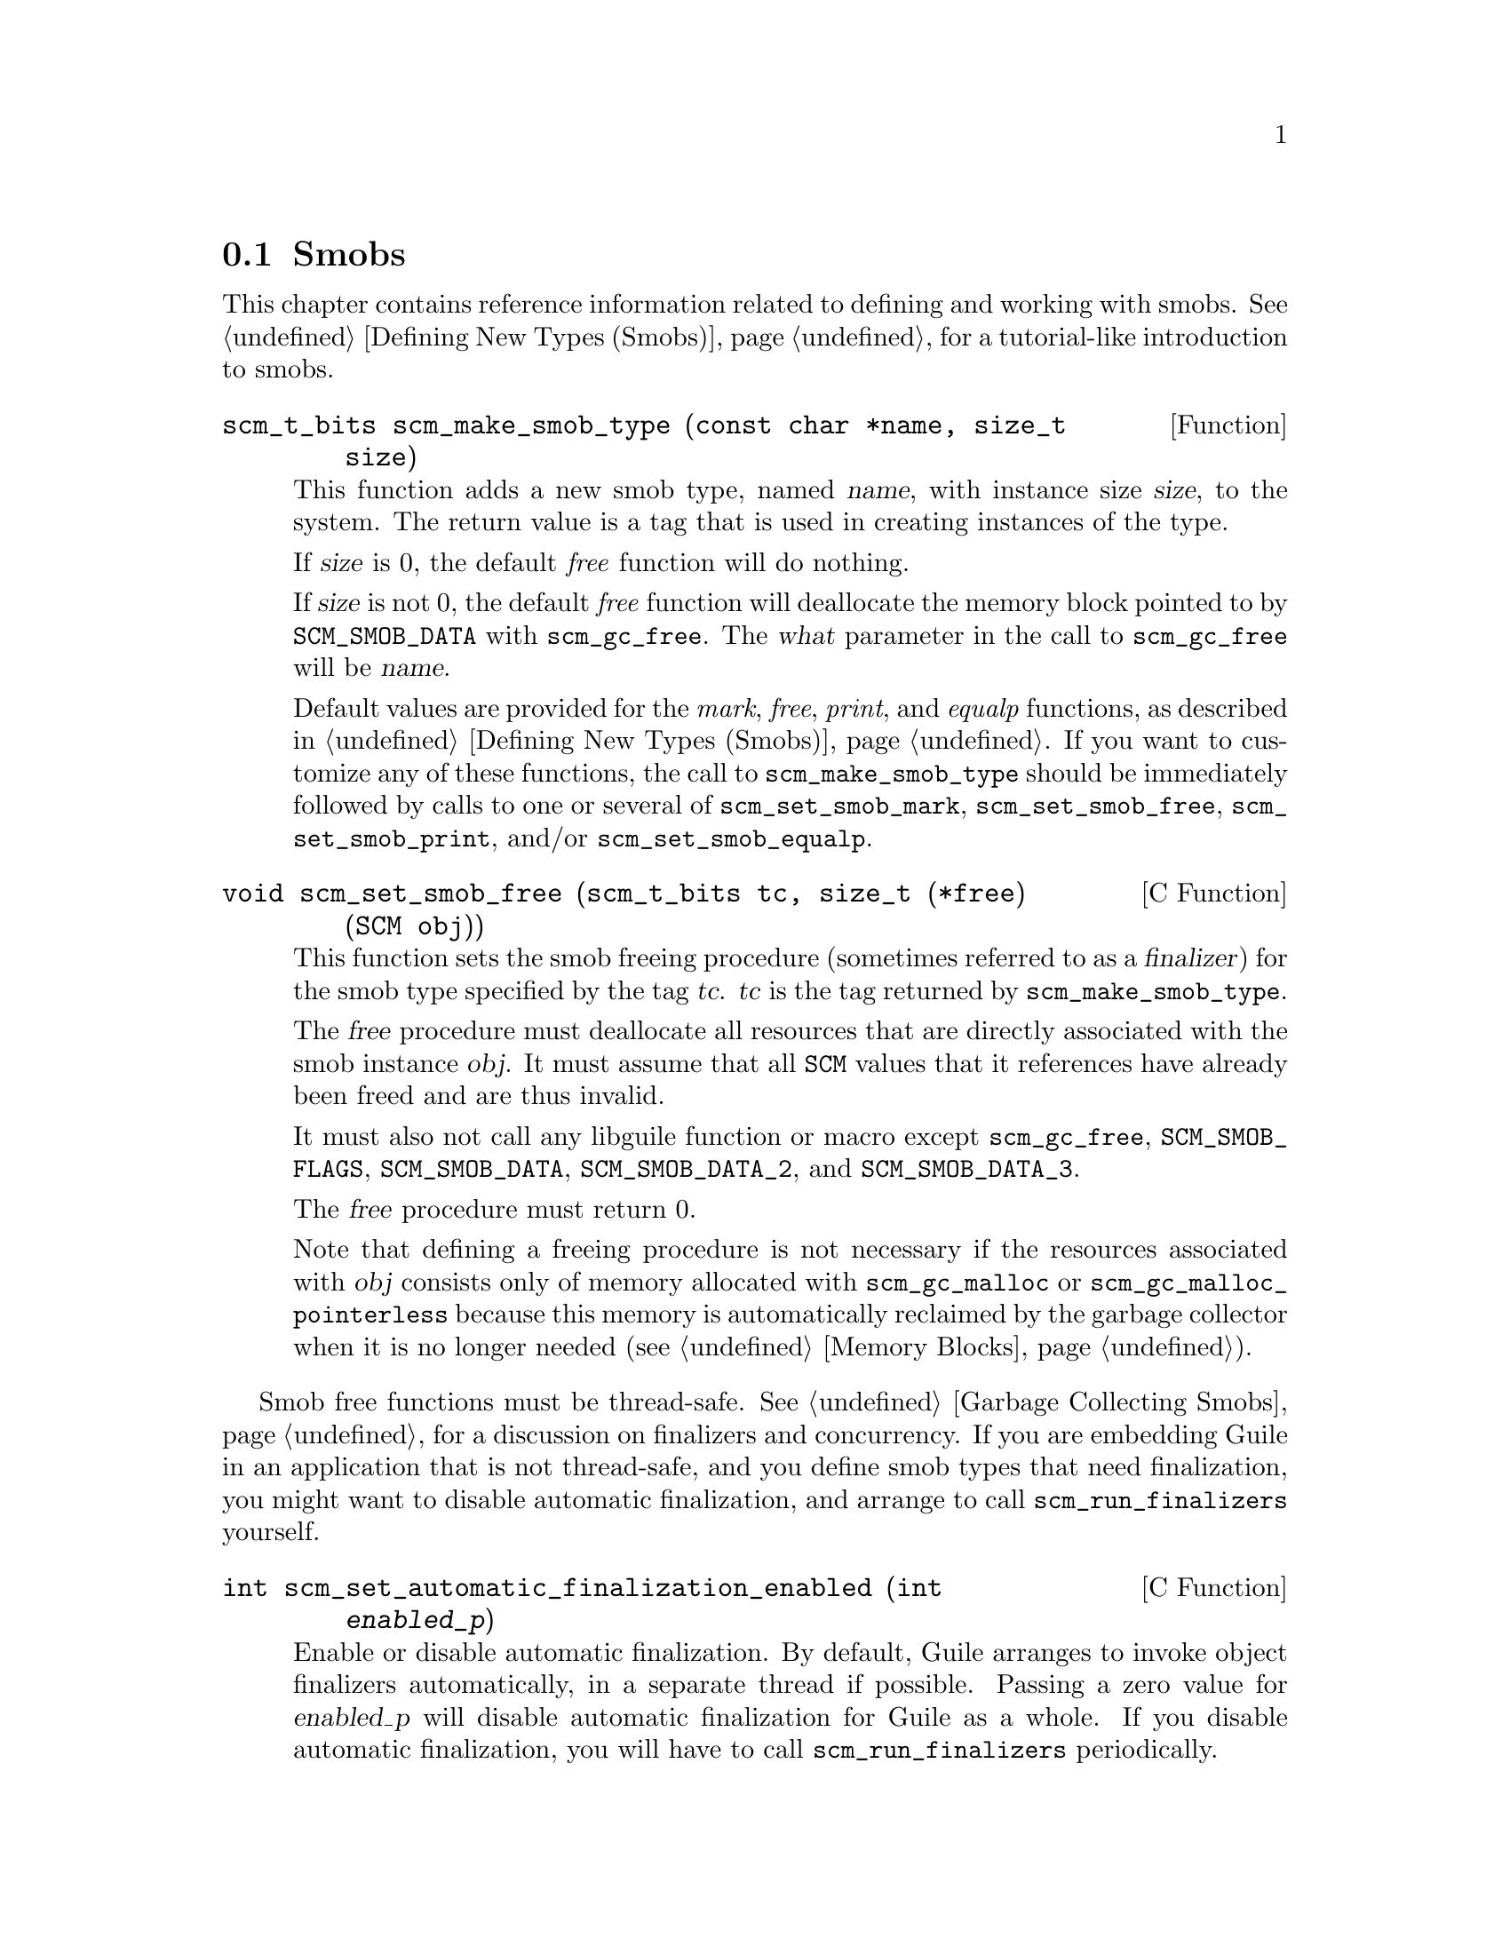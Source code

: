 @c -*-texinfo-*-
@c This is part of the GNU Guile Reference Manual.
@c Copyright (C)  1996, 1997, 2000, 2001, 2002, 2003, 2004, 2009, 2013, 2014,
@c   2016 Free Software Foundation, Inc.
@c See the file guile.texi for copying conditions.

@node Smobs
@section Smobs

@cindex smob

This chapter contains reference information related to defining and
working with smobs.  @xref{Defining New Types (Smobs)}, for a
tutorial-like introduction to smobs.

@deftypefun scm_t_bits scm_make_smob_type (const char *name, size_t size)
This function adds a new smob type, named @var{name}, with instance size
@var{size}, to the system.  The return value is a tag that is used in
creating instances of the type.

If @var{size} is 0, the default @emph{free} function will do nothing.

If @var{size} is not 0, the default @emph{free} function will
deallocate the memory block pointed to by @code{SCM_SMOB_DATA} with
@code{scm_gc_free}.  The @var{what} parameter in the call to
@code{scm_gc_free} will be @var{name}.

Default values are provided for the @emph{mark}, @emph{free},
@emph{print}, and @emph{equalp} functions, as described in
@ref{Defining New Types (Smobs)}.  If you want to customize any of
these functions, the call to @code{scm_make_smob_type} should be
immediately followed by calls to one or several of
@code{scm_set_smob_mark}, @code{scm_set_smob_free},
@code{scm_set_smob_print}, and/or @code{scm_set_smob_equalp}.
@end deftypefun

@cindex finalizer
@cindex finalization

@deftypefn {C Function} void scm_set_smob_free (scm_t_bits tc, size_t (*free) (SCM obj))
This function sets the smob freeing procedure (sometimes referred to as
a @dfn{finalizer}) for the smob type specified by the tag
@var{tc}. @var{tc} is the tag returned by @code{scm_make_smob_type}.

The @var{free} procedure must deallocate all resources that are
directly associated with the smob instance @var{obj}.  It must assume
that all @code{SCM} values that it references have already been freed
and are thus invalid.

It must also not call any libguile function or macro except
@code{scm_gc_free}, @code{SCM_SMOB_FLAGS}, @code{SCM_SMOB_DATA},
@code{SCM_SMOB_DATA_2}, and @code{SCM_SMOB_DATA_3}.

The @var{free} procedure must return 0.

Note that defining a freeing procedure is not necessary if the resources
associated with @var{obj} consists only of memory allocated with
@code{scm_gc_malloc} or @code{scm_gc_malloc_pointerless} because this
memory is automatically reclaimed by the garbage collector when it is no
longer needed (@pxref{Memory Blocks, @code{scm_gc_malloc}}).
@end deftypefn

Smob free functions must be thread-safe.  @xref{Garbage Collecting
Smobs}, for a discussion on finalizers and concurrency.  If you are
embedding Guile in an application that is not thread-safe, and you
define smob types that need finalization, you might want to disable
automatic finalization, and arrange to call
@code{scm_run_finalizers} yourself.

@deftypefn {C Function} int scm_set_automatic_finalization_enabled (int @var{enabled_p})
Enable or disable automatic finalization.  By default, Guile arranges to
invoke object finalizers automatically, in a separate thread if
possible.  Passing a zero value for @var{enabled_p} will disable
automatic finalization for Guile as a whole.  If you disable automatic
finalization, you will have to call @code{scm_run_finalizers}
periodically.

Unlike most other Guile functions, you can call
@code{scm_set_automatic_finalization_enabled} before Guile has been
initialized.

Return the previous status of automatic finalization.
@end deftypefn

@deftypefn {C Function} int scm_run_finalizers (void)
Invoke any pending finalizers.  Return the number of finalizers that
were invoked.  This function should be called when automatic
finalization is disabled, though it may be called if it is enabled as
well.
@end deftypefn


@cindex precise marking

@deftypefn {C Function} void scm_set_smob_mark (scm_t_bits tc, SCM (*mark) (SCM obj))
This function sets the smob marking procedure for the smob type specified by
the tag @var{tc}. @var{tc} is the tag returned by @code{scm_make_smob_type}.

Defining a marking procedure may sometimes be unnecessary because large
parts of the process' memory (with the exception of
@code{scm_gc_malloc_pointerless} regions, and @code{malloc}- or
@code{scm_malloc}-allocated memory) are scanned for live
pointers@footnote{Conversely, in Guile up to the 1.8 series, the marking
procedure was always required.  The reason is that Guile's GC would only
look for pointers in the memory area used for built-in types (the
@dfn{cell heap}), not in user-allocated or statically allocated memory.
This approach is often referred to as @dfn{precise marking}.}.

The @var{mark} procedure must cause @code{scm_gc_mark} to be called
for every @code{SCM} value that is directly referenced by the smob
instance @var{obj}.  One of these @code{SCM} values can be returned
from the procedure and Guile will call @code{scm_gc_mark} for it.
This can be used to avoid deep recursions for smob instances that form
a list.

It must not call any libguile function or macro except
@code{scm_gc_mark}, @code{SCM_SMOB_FLAGS}, @code{SCM_SMOB_DATA},
@code{SCM_SMOB_DATA_2}, and @code{SCM_SMOB_DATA_3}.
@end deftypefn


@deftypefn {C Function} void scm_set_smob_print (scm_t_bits tc, int (*print) (SCM obj, SCM port, scm_print_state* pstate))
This function sets the smob printing procedure for the smob type
specified by the tag @var{tc}. @var{tc} is the tag returned by
@code{scm_make_smob_type}.

The @var{print} procedure should output a textual representation of
the smob instance @var{obj} to @var{port}, using information in
@var{pstate}.

The textual representation should be of the form @code{#<name ...>}.
This ensures that @code{read} will not interpret it as some other
Scheme value.

It is often best to ignore @var{pstate} and just print to @var{port}
with @code{scm_display}, @code{scm_write}, @code{scm_simple_format},
and @code{scm_puts}.
@end deftypefn

@deftypefn {C Function} void scm_set_smob_equalp (scm_t_bits tc, SCM (*equalp) (SCM obj1, SCM obj2))
This function sets the smob equality-testing predicate for the smob
type specified by the tag @var{tc}. @var{tc} is the tag returned by
@code{scm_make_smob_type}.

The @var{equalp} procedure should return @code{SCM_BOOL_T} when
@var{obj1} is @code{equal?} to @var{obj2}.  Else it should return
@code{SCM_BOOL_F}.  Both @var{obj1} and @var{obj2} are instances of the
smob type @var{tc}.
@end deftypefn

@deftypefn {C Function} void scm_assert_smob_type (scm_t_bits tag, SCM val)
When @var{val} is a smob of the type indicated by @var{tag}, do nothing.
Else, signal an error.
@end deftypefn

@deftypefn {C Macro} int SCM_SMOB_PREDICATE (scm_t_bits tag, SCM exp)
Return true if @var{exp} is a smob instance of the type indicated by
@var{tag}, or false otherwise.  The expression @var{exp} can be
evaluated more than once, so it shouldn't contain any side effects.
@end deftypefn

@deftypefn {C Function} SCM scm_new_smob (scm_t_bits tag, void *data)
@deftypefnx {C Function} SCM scm_new_double_smob (scm_t_bits tag, void *data, void *data2, void *data3)
Make a new smob of the type with tag @var{tag} and smob data @var{data},
@var{data2}, and @var{data3}, as appropriate.

The @var{tag} is what has been returned by @code{scm_make_smob_type}.
The initial values @var{data}, @var{data2}, and @var{data3} are of
type @code{scm_t_bits}; when you want to use them for @code{SCM}
values, these values need to be converted to a @code{scm_t_bits} first
by using @code{SCM_UNPACK}.

The flags of the smob instance start out as zero.
@end deftypefn

@deftypefn {C Macro} scm_t_bits SCM_SMOB_FLAGS (SCM obj)
Return the 16 extra bits of the smob @var{obj}.  No meaning is
predefined for these bits, you can use them freely.
@end deftypefn

@deftypefn {C Macro} scm_t_bits SCM_SET_SMOB_FLAGS (SCM obj, scm_t_bits flags)
Set the 16 extra bits of the smob @var{obj} to @var{flags}.  No
meaning is predefined for these bits, you can use them freely.
@end deftypefn

@deftypefn {C Macro} scm_t_bits SCM_SMOB_DATA (SCM obj)
@deftypefnx {C Macro} scm_t_bits SCM_SMOB_DATA_2 (SCM obj)
@deftypefnx {C Macro} scm_t_bits SCM_SMOB_DATA_3 (SCM obj)
Return the first (second, third) immediate word of the smob @var{obj}
as a @code{scm_t_bits} value.  When the word contains a @code{SCM}
value, use @code{SCM_SMOB_OBJECT} (etc.) instead.
@end deftypefn

@deftypefn {C Macro} void SCM_SET_SMOB_DATA (SCM obj, scm_t_bits val)
@deftypefnx {C Macro} void SCM_SET_SMOB_DATA_2 (SCM obj, scm_t_bits val)
@deftypefnx {C Macro} void SCM_SET_SMOB_DATA_3 (SCM obj, scm_t_bits val)
Set the first (second, third) immediate word of the smob @var{obj} to
@var{val}.  When the word should be set to a @code{SCM} value, use
@code{SCM_SMOB_SET_OBJECT} (etc.) instead.
@end deftypefn

@deftypefn {C Macro} SCM SCM_SMOB_OBJECT (SCM obj)
@deftypefnx {C Macro} SCM SCM_SMOB_OBJECT_2 (SCM obj)
@deftypefnx {C Macro} SCM SCM_SMOB_OBJECT_3 (SCM obj)
Return the first (second, third) immediate word of the smob @var{obj}
as a @code{SCM} value.  When the word contains a @code{scm_t_bits}
value, use @code{SCM_SMOB_DATA} (etc.) instead.
@end deftypefn

@deftypefn {C Macro} void SCM_SET_SMOB_OBJECT (SCM obj, SCM val)
@deftypefnx {C Macro} void SCM_SET_SMOB_OBJECT_2 (SCM obj, SCM val)
@deftypefnx {C Macro} void SCM_SET_SMOB_OBJECT_3 (SCM obj, SCM val)
Set the first (second, third) immediate word of the smob @var{obj} to
@var{val}.  When the word should be set to a @code{scm_t_bits} value, use
@code{SCM_SMOB_SET_DATA} (etc.) instead.
@end deftypefn

@deftypefn {C Macro} {SCM *} SCM_SMOB_OBJECT_LOC (SCM obj)
@deftypefnx {C Macro} {SCM *} SCM_SMOB_OBJECT_2_LOC (SCM obj)
@deftypefnx {C Macro} {SCM *} SCM_SMOB_OBJECT_3_LOC (SCM obj)
Return a pointer to the first (second, third) immediate word of the
smob @var{obj}.  Note that this is a pointer to @code{SCM}.  If you
need to work with @code{scm_t_bits} values, use @code{SCM_PACK} and
@code{SCM_UNPACK}, as appropriate.
@end deftypefn

@deftypefun SCM scm_markcdr (SCM @var{x})
Mark the references in the smob @var{x}, assuming that @var{x}'s first
data word contains an ordinary Scheme object, and @var{x} refers to no
other objects.  This function simply returns @var{x}'s first data word.
@end deftypefun

@c Local Variables:
@c TeX-master: "guile.texi"
@c End:
